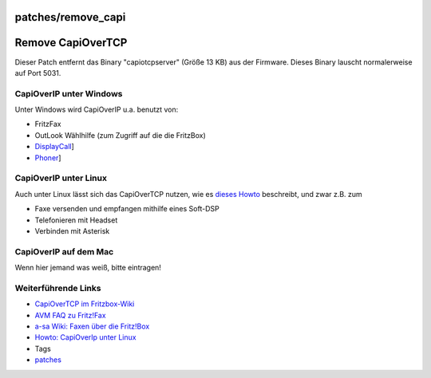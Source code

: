 patches/remove_capi
===================
.. _RemoveCapiOverTCP:

Remove CapiOverTCP
==================

Dieser Patch entfernt das Binary "capiotcpserver" (Größe 13 KB) aus der
Firmware. Dieses Binary lauscht normalerweise auf Port 5031.

.. _CapiOverIPunterWindows:

CapiOverIP unter Windows
------------------------

Unter Windows wird CapiOverIP u.a. benutzt von:

-  FritzFax
-  OutLook Wählhilfe (zum Zugriff auf die die FritzBox)
-  `​DisplayCall <http://www.lachenmann-net.de/displaycall/>`__]
-  `​Phoner <http://www.phoner.de/>`__]

.. _CapiOverIPunterLinux:

CapiOverIP unter Linux
----------------------

Auch unter Linux lässt sich das CapiOverTCP nutzen, wie es `​dieses
Howto <http://wiki.ip-phone-forum.de/gateways:avm:howtos:mods:remotecapi>`__
beschreibt, und zwar z.B. zum

-  Faxe versenden und empfangen mithilfe eines Soft-DSP
-  Telefonieren mit Headset
-  Verbinden mit Asterisk

.. _CapiOverIPaufdemMac:

CapiOverIP auf dem Mac
----------------------

Wenn hier jemand was weiß, bitte eintragen!

.. _WeiterführendeLinks:

Weiterführende Links
--------------------

-  `​CapiOverTCP im
   Fritzbox-Wiki <http://www.wehavemorefun.de/fritzbox/Nutzung_des_Capi-over-TCP_Server_der_Fritzbox>`__
-  `​AVM FAQ zu
   Fritz!Fax <http://www.avm.de/de/Service/FAQs/FAQ_Sammlung/11843.php3>`__
-  `​a-sa Wiki: Faxen über die
   Fritz!Box <http://a-sawicki.de/cms/index.php?option=com_content&task=view&id=38&Itemid=29>`__
-  `​Howto: CapiOverIp unter
   Linux <http://wiki.ip-phone-forum.de/gateways:avm:howtos:mods:remotecapi>`__

-  Tags
-  `patches <../patches.html>`__
